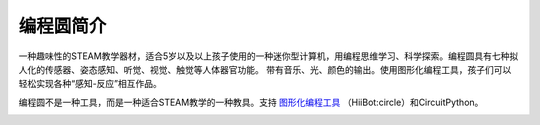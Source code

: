 ======================
编程圆简介
======================

一种趣味性的STEAM教学器材，适合5岁以及以上孩子使用的一种迷你型计算机，用编程思维学习、科学探索。编程圆具有七种拟人化的传感器、姿态感知、听觉、视觉、触觉等人体器官功能。
带有音乐、光、颜色的输出。使用图形化编程工具，孩子们可以轻松实现各种“感知-反应”相互作品。

编程圆不是一种工具，而是一种适合STEAM教学的一种教具。支持 `图形化编程工具`_ （HiiBot:circle）和CircuitPython。


.. _图形化编程工具: http://www.hibottoy.com/HiiBotCircle.html




.. image:: ../_static/intro/circle_works.png


.. image:: ../_static/intro/hardware_view.png